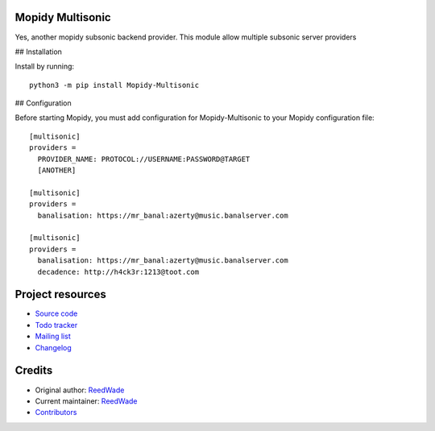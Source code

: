 Mopidy Multisonic
=================

Yes, another mopidy subsonic backend provider. This module allow multiple
subsonic server providers

## Installation

Install by running::

    python3 -m pip install Mopidy-Multisonic

## Configuration

Before starting Mopidy, you must add configuration for
Mopidy-Multisonic to your Mopidy configuration file::

	[multisonic]
	providers =
	  PROVIDER_NAME: PROTOCOL://USERNAME:PASSWORD@TARGET
	  [ANOTHER]

	[multisonic]
	providers =
	  banalisation: https://mr_banal:azerty@music.banalserver.com

	[multisonic]
	providers =
	  banalisation: https://mr_banal:azerty@music.banalserver.com
	  decadence: http://h4ck3r:1213@toot.com


Project resources
=================

- `Source code <https://hg.sr.ht/~reedwade/mopidy_multisonic>`_
- `Todo tracker <https://todo.sr.ht/~reedwade/Mopidy-Multisonic>`_
- `Mailing list <https://lists.sr.ht/~reedwade/mopidy_multisonic>`_
- `Changelog <https://hg.sr.ht/~reedwade/mopidy_multisonic/browse/default/CHANGELOG.rst>`_


Credits
=======

- Original author: `ReedWade <https://hg.sr.ht/~reedwade>`__
- Current maintainer: `ReedWade <https://hg.sr.ht/~reedwade>`__
- `Contributors <https://hg.sr.ht/~reedwade/mopidy_multisonic/contributors>`_

